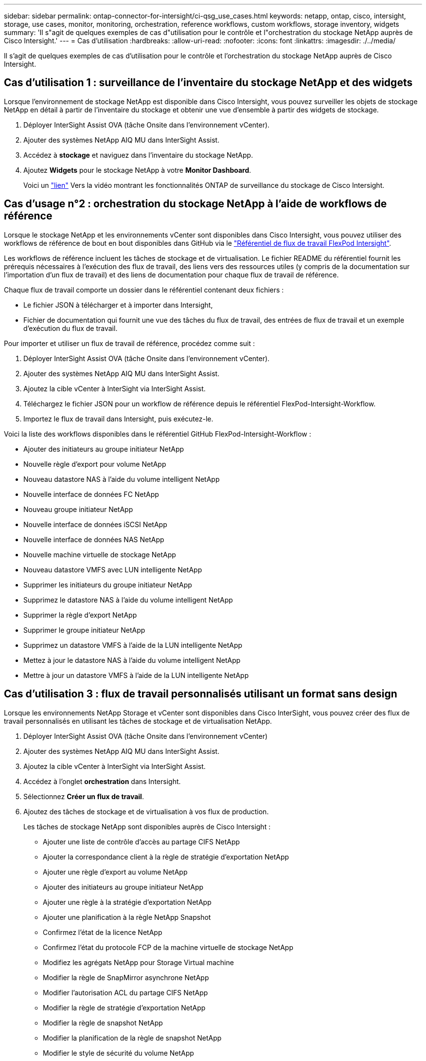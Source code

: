 ---
sidebar: sidebar 
permalink: ontap-connector-for-intersight/ci-qsg_use_cases.html 
keywords: netapp, ontap, cisco, intersight, storage, use cases, monitor, monitoring, orchestration, reference workflows, custom workflows, storage inventory, widgets 
summary: 'Il s"agit de quelques exemples de cas d"utilisation pour le contrôle et l"orchestration du stockage NetApp auprès de Cisco Intersight.' 
---
= Cas d'utilisation
:hardbreaks:
:allow-uri-read: 
:nofooter: 
:icons: font
:linkattrs: 
:imagesdir: ./../media/


[role="lead"]
Il s'agit de quelques exemples de cas d'utilisation pour le contrôle et l'orchestration du stockage NetApp auprès de Cisco Intersight.



== Cas d'utilisation 1 : surveillance de l'inventaire du stockage NetApp et des widgets

Lorsque l'environnement de stockage NetApp est disponible dans Cisco Intersight, vous pouvez surveiller les objets de stockage NetApp en détail à partir de l'inventaire du stockage et obtenir une vue d'ensemble à partir des widgets de stockage.

. Déployer InterSight Assist OVA (tâche Onsite dans l'environnement vCenter).
. Ajouter des systèmes NetApp AIQ MU dans InterSight Assist.
. Accédez à *stockage* et naviguez dans l'inventaire du stockage NetApp.
. Ajoutez *Widgets* pour le stockage NetApp à votre *Monitor Dashboard*.
+
Voici un https://tv.netapp.com/detail/video/6228096841001["lien"^] Vers la vidéo montrant les fonctionnalités ONTAP de surveillance du stockage de Cisco Intersight.





== Cas d'usage n°2 : orchestration du stockage NetApp à l'aide de workflows de référence

Lorsque le stockage NetApp et les environnements vCenter sont disponibles dans Cisco Intersight, vous pouvez utiliser des workflows de référence de bout en bout disponibles dans GitHub via le https://github.com/ucs-compute-solutions/FlexPod-Intersight-Workflow["Référentiel de flux de travail FlexPod Intersight"^].

Les workflows de référence incluent les tâches de stockage et de virtualisation. Le fichier README du référentiel fournit les prérequis nécessaires à l'exécution des flux de travail, des liens vers des ressources utiles (y compris de la documentation sur l'importation d'un flux de travail) et des liens de documentation pour chaque flux de travail de référence.

Chaque flux de travail comporte un dossier dans le référentiel contenant deux fichiers :

* Le fichier JSON à télécharger et à importer dans Intersight,
* Fichier de documentation qui fournit une vue des tâches du flux de travail, des entrées de flux de travail et un exemple d'exécution du flux de travail.


Pour importer et utiliser un flux de travail de référence, procédez comme suit :

. Déployer InterSight Assist OVA (tâche Onsite dans l'environnement vCenter).
. Ajouter des systèmes NetApp AIQ MU dans InterSight Assist.
. Ajoutez la cible vCenter à InterSight via InterSight Assist.
. Téléchargez le fichier JSON pour un workflow de référence depuis le référentiel FlexPod-Intersight-Workflow.
. Importez le flux de travail dans Intersight, puis exécutez-le.


Voici la liste des workflows disponibles dans le référentiel GitHub FlexPod-Intersight-Workflow :

* Ajouter des initiateurs au groupe initiateur NetApp
* Nouvelle règle d'export pour volume NetApp
* Nouveau datastore NAS à l'aide du volume intelligent NetApp
* Nouvelle interface de données FC NetApp
* Nouveau groupe initiateur NetApp
* Nouvelle interface de données iSCSI NetApp
* Nouvelle interface de données NAS NetApp
* Nouvelle machine virtuelle de stockage NetApp
* Nouveau datastore VMFS avec LUN intelligente NetApp
* Supprimer les initiateurs du groupe initiateur NetApp
* Supprimez le datastore NAS à l'aide du volume intelligent NetApp
* Supprimer la règle d'export NetApp
* Supprimer le groupe initiateur NetApp
* Supprimez un datastore VMFS à l'aide de la LUN intelligente NetApp
* Mettez à jour le datastore NAS à l'aide du volume intelligent NetApp
* Mettre à jour un datastore VMFS à l'aide de la LUN intelligente NetApp




== Cas d'utilisation 3 : flux de travail personnalisés utilisant un format sans design

Lorsque les environnements NetApp Storage et vCenter sont disponibles dans Cisco InterSight, vous pouvez créer des flux de travail personnalisés en utilisant les tâches de stockage et de virtualisation NetApp.

. Déployer InterSight Assist OVA (tâche Onsite dans l'environnement vCenter)
. Ajouter des systèmes NetApp AIQ MU dans InterSight Assist.
. Ajoutez la cible vCenter à InterSight via InterSight Assist.
. Accédez à l'onglet *orchestration* dans Intersight.
. Sélectionnez *Créer un flux de travail*.
. Ajoutez des tâches de stockage et de virtualisation à vos flux de production.
+
Les tâches de stockage NetApp sont disponibles auprès de Cisco Intersight :

+
** Ajouter une liste de contrôle d'accès au partage CIFS NetApp
** Ajouter la correspondance client à la règle de stratégie d'exportation NetApp
** Ajouter une règle d'export au volume NetApp
** Ajouter des initiateurs au groupe initiateur NetApp
** Ajouter une règle à la stratégie d'exportation NetApp
** Ajouter une planification à la règle NetApp Snapshot
** Confirmez l'état de la licence NetApp
** Confirmez l'état du protocole FCP de la machine virtuelle de stockage NetApp
** Modifiez les agrégats NetApp pour Storage Virtual machine
** Modifier la règle de SnapMirror asynchrone NetApp
** Modifier l'autorisation ACL du partage CIFS NetApp
** Modifier la règle de stratégie d'exportation NetApp
** Modifier la règle de snapshot NetApp
** Modifier la planification de la règle de snapshot NetApp
** Modifier le style de sécurité du volume NetApp
** Modifier la règle de snapshot du volume NetApp
** Activez les services NetApp CIFS
** Développez NetApp LUN
** Nouvelle règle NetApp relative aux SnapMirror asynchrones
** Nouveau serveur CIFS NetApp
** Nouveau partage CIFS NetApp
** Recherchez NetApp Initiator Group LUN Map
** Recherchez LUN NetApp par ID
** Recherchez NetApp Volume par ID
** Nouvelle politique d'exportation NetApp
** Nouvelle interface de données FC NetApp
** Nouveau groupe initiateur NetApp
** Nouvelle interface de données iSCSI NetApp
** Nouveaux miroirs de partage de charge NetApp pour le volume racine du SVM
** Nouveau LUN NetApp
** Nouveau mappage de LUN NetApp
** Nouvelle interface de données NAS NetApp
** Nouveau volume intelligent NAS NetApp
** Nouveau LUN intelligent NetApp
** Nouvelle relation NetApp SnapMirror pour Volume
** Nouvelle règle NetApp Snapshot
** Nouvelle machine virtuelle de stockage NetApp
** Nouveau volume NetApp
** Nouveau snapshot de volume NetApp
** Enregistrez le serveur DNS pour la machine virtuelle de stockage NetApp
** Supprimez la liste de contrôle d'accès du partage CIFS NetApp
** Supprimer la correspondance client de la règle de stratégie d'exportation NetApp
** Supprimez la règle d'export du volume NetApp
** Supprimer l'initiateur du groupe initiateur NetApp
** Supprimez le serveur CIFS NetApp
** Supprimer le partage CIFS NetApp
** Supprimer la règle d'export NetApp
** Retirez l'interface de données FC NetApp
** Supprimer le groupe initiateur NetApp
** Retirez l'interface IP NetApp
** Supprimez les miroirs de partage de charge NetApp pour le volume racine du SVM
** Supprimer la LUN NetApp
** Supprimer le mappage de LUN NetApp
** Supprimez le volume intelligent NAS NetApp
** Supprimez la LUN intelligente NetApp
** Supprimez la relation NetApp SnapMirror pour Volume
** Supprimer la règle SnapMirror NetApp
** Supprimer la règle de snapshot NetApp
** Retirez la machine virtuelle de stockage NetApp
** Supprimez le volume NetApp
** Supprimer l'instantané de volume NetApp
** Supprimer la règle de la règle d'export NetApp
** Supprimer la planification de la règle NetApp Snapshot
** Renommer le snapshot de volume NetApp
** Mettre à jour les miroirs de partage de charge NetApp pour le volume racine du SVM
** Mettre à jour la capacité du volume NetApp
+
Pour en savoir plus sur la personnalisation des flux de travail avec les tâches de stockage et de virtualisation NetApp, regardez la vidéo https://tv.netapp.com/detail/video/6228095945001["Orchestration du stockage NetApp ONTAP dans Cisco Intersight"^].





